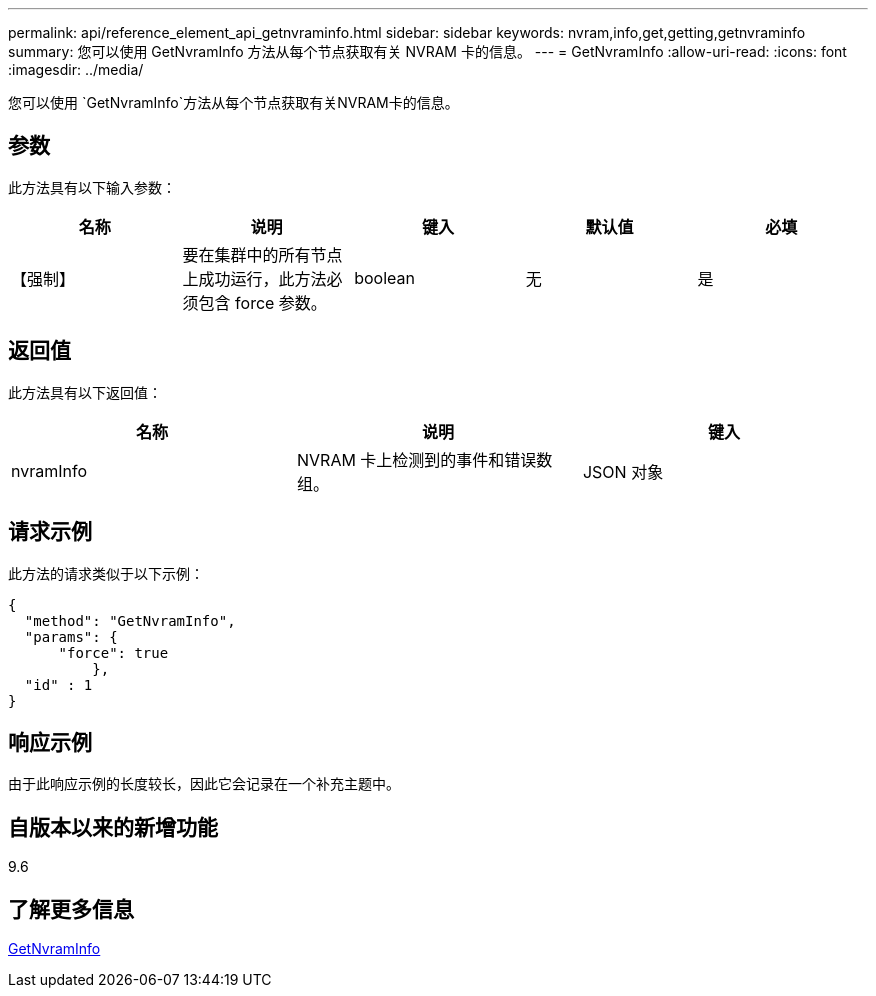 ---
permalink: api/reference_element_api_getnvraminfo.html 
sidebar: sidebar 
keywords: nvram,info,get,getting,getnvraminfo 
summary: 您可以使用 GetNvramInfo 方法从每个节点获取有关 NVRAM 卡的信息。 
---
= GetNvramInfo
:allow-uri-read: 
:icons: font
:imagesdir: ../media/


[role="lead"]
您可以使用 `GetNvramInfo`方法从每个节点获取有关NVRAM卡的信息。



== 参数

此方法具有以下输入参数：

|===
| 名称 | 说明 | 键入 | 默认值 | 必填 


 a| 
【强制】
 a| 
要在集群中的所有节点上成功运行，此方法必须包含 force 参数。
 a| 
boolean
 a| 
无
 a| 
是

|===


== 返回值

此方法具有以下返回值：

|===
| 名称 | 说明 | 键入 


 a| 
nvramInfo
 a| 
NVRAM 卡上检测到的事件和错误数组。
 a| 
JSON 对象

|===


== 请求示例

此方法的请求类似于以下示例：

[listing]
----
{
  "method": "GetNvramInfo",
  "params": {
      "force": true
	  },
  "id" : 1
}
----


== 响应示例

由于此响应示例的长度较长，因此它会记录在一个补充主题中。



== 自版本以来的新增功能

9.6



== 了解更多信息

xref:reference_element_api_response_example_getnvraminfo.adoc[GetNvramInfo]

